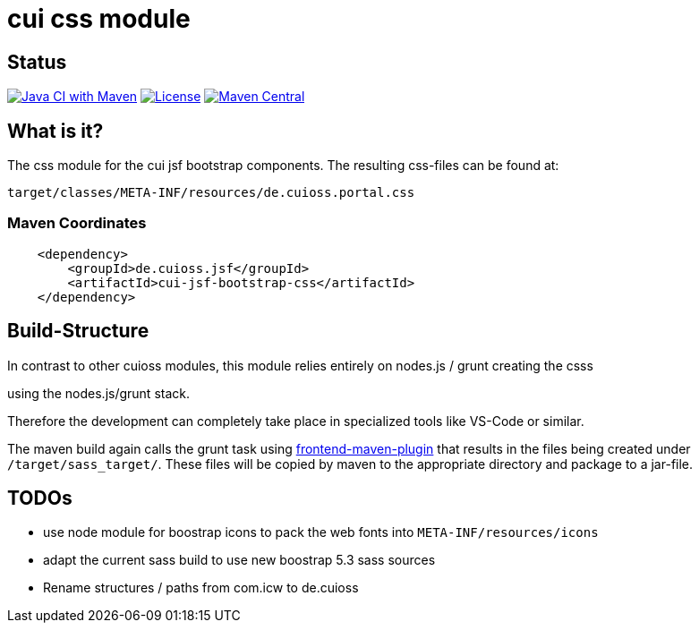 = cui css module

== Status

image:https://github.com/cuioss/cui-jsf-components/actions/workflows/maven.yml/badge.svg[Java CI with Maven,link=https://github.com/cuioss/cui-jsf-components/actions/workflows/maven.yml]
image:http://img.shields.io/:license-apache-blue.svg[License,link=http://www.apache.org/licenses/LICENSE-2.0.html]
image:https://maven-badges.herokuapp.com/maven-central/io.github.cuioss.jsf/cui-jsf-bootstrap-css/badge.svg[Maven Central,link=https://maven-badges.herokuapp.com/maven-central/io.github.cuioss.jsf/cui-jsf-bootstrap-css]


== What is it?

The css module for the cui jsf bootstrap components. The resulting css-files can be found at:

`target/classes/META-INF/resources/de.cuioss.portal.css`

=== Maven Coordinates

[source,xml]
----
    <dependency>
        <groupId>de.cuioss.jsf</groupId>
        <artifactId>cui-jsf-bootstrap-css</artifactId>
    </dependency>
----

== Build-Structure

In contrast to other cuioss modules, this module relies entirely on nodes.js / grunt creating the csss

using the nodes.js/grunt stack.

Therefore the development can completely take place in specialized tools like VS-Code or similar.

The maven build again calls the grunt task using https://github.com/eirslett/frontend-maven-plugin[frontend-maven-plugin] 
that results in the files being created under `/target/sass_target/`.
These files will be copied by maven to the appropriate directory and package to a jar-file.

== TODOs
* use node module for boostrap icons to pack the web fonts into `META-INF/resources/icons`
* adapt the current sass build to use new boostrap 5.3 sass sources
* Rename structures / paths from com.icw to de.cuioss

